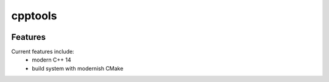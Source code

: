 =================================================
cpptools
=================================================

.. image:: https://readthedocs.org/projects/cpptools/badge/?version=latest
        :target: http://cpptools.readthedocs.io/en/latest/?badge=latest
        :alt: Documentation Status               

.. image:: https://img.shields.io/travis/DerThorsten/cpptools.svg
        :target: https://travis-ci.org/DerThorsten/cpptools

.. image:: https://travis-ci.org/DerThorsten/cpptools.svg?branch=master
    :target: https://travis-ci.org/DerThorsten/cpptools

.. image:: https://circleci.com/gh/DerThorsten/cpptools/tree/master.svg?style=svg
    :target: https://circleci.com/gh/DerThorsten/cpptools/tree/master

.. image:: https://dev.azure.com/derthorstenbeier/cpptools/_apis/build/status/e:: https://dev.azure.com/derthorstenbeier/cpptools/_apis/build/status/DerThorsten.cpptools?branchName=master
    :target: https://dev.azure.com/derthorstenbeier/cpptools/_build/latest?definitionId=1&branchName=master








Features
--------

Current features include: 
  * modern C++ 14
  * build system with modernish CMake 





